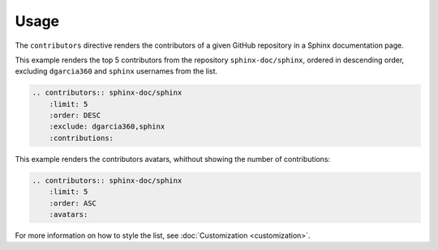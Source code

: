 Usage
=====

The ``contributors`` directive renders the contributors of a given GitHub repository in a Sphinx documentation page.

This example renders the top 5 contributors from the repository ``sphinx-doc/sphinx``, ordered in descending order, excluding ``dgarcia360`` and ``sphinx`` usernames from the list.

.. code-block:: rst

  .. contributors:: sphinx-doc/sphinx
      :limit: 5
      :order: DESC
      :exclude: dgarcia360,sphinx
      :contributions:

.. contributors:: sphinx-doc/sphinx
    :limit: 5
    :order: DESC
    :exclude: dgarcia360,sphinx
    :contributions:

This example renders the contributors avatars, whithout showing the number of contributions:

.. code-block:: rst

  .. contributors:: sphinx-doc/sphinx
      :limit: 5
      :order: ASC
      :avatars:

.. rst-class:: contributors-avatar

.. contributors:: sphinx-doc/sphinx
    :limit: 5
    :order: ASC
    :avatars:

For more information on how to style the list, see :doc:`Customization <customization>`.
